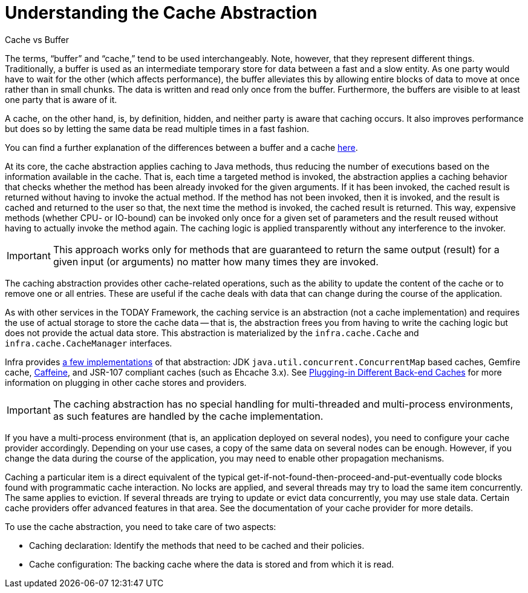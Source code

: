 [[cache-strategies]]
= Understanding the Cache Abstraction

.Cache vs Buffer
****

The terms, "`buffer`" and "`cache,`" tend to be used interchangeably. Note, however,
that they represent different things. Traditionally, a buffer is used as an intermediate
temporary store for data between a fast and a slow entity. As one party would have to wait
for the other (which affects performance), the buffer alleviates this by allowing entire
blocks of data to move at once rather than in small chunks. The data is written and read
only once from the buffer. Furthermore, the buffers are visible to at least one party
that is aware of it.

A cache, on the other hand, is, by definition, hidden, and neither party is aware that
caching occurs. It also improves performance but does so by letting the same data be
read multiple times in a fast fashion.

You can find a further explanation of the differences between a buffer and a cache
https://en.wikipedia.org/wiki/Cache_(computing)#The_difference_between_buffer_and_cache[here].
****

At its core, the cache abstraction applies caching to Java methods, thus reducing the
number of executions based on the information available in the cache. That is, each time
a targeted method is invoked, the abstraction applies a caching behavior that checks
whether the method has been already invoked for the given arguments. If it has been
invoked, the cached result is returned without having to invoke the actual method.
If the method has not been invoked, then it is invoked, and the result is cached and
returned to the user so that, the next time the method is invoked, the cached result is
returned. This way, expensive methods (whether CPU- or IO-bound) can be invoked only
once for a given set of parameters and the result reused without having to actually
invoke the method again. The caching logic is applied transparently without any
interference to the invoker.

IMPORTANT: This approach works only for methods that are guaranteed to return the same
output (result) for a given input (or arguments) no matter how many times they are invoked.

The caching abstraction provides other cache-related operations, such as the ability
to update the content of the cache or to remove one or all entries. These are useful if
the cache deals with data that can change during the course of the application.

As with other services in the TODAY Framework, the caching service is an abstraction
(not a cache implementation) and requires the use of actual storage to store the cache data --
that is, the abstraction frees you from having to write the caching logic but does not
provide the actual data store. This abstraction is materialized by the
`infra.cache.Cache` and `infra.cache.CacheManager` interfaces.

Infra provides xref:integration/cache/store-configuration.adoc[a few implementations] of that abstraction:
JDK `java.util.concurrent.ConcurrentMap` based caches, Gemfire cache,
https://github.com/ben-manes/caffeine/wiki[Caffeine], and JSR-107 compliant caches (such
as Ehcache 3.x). See xref:integration/cache/plug.adoc[Plugging-in Different Back-end Caches] for more information on plugging in other cache
stores and providers.

IMPORTANT: The caching abstraction has no special handling for multi-threaded and
multi-process environments, as such features are handled by the cache implementation.

If you have a multi-process environment (that is, an application deployed on several nodes),
you need to configure your cache provider accordingly. Depending on your use cases, a copy
of the same data on several nodes can be enough. However, if you change the data during
the course of the application, you may need to enable other propagation mechanisms.

Caching a particular item is a direct equivalent of the typical
get-if-not-found-then-proceed-and-put-eventually code blocks
found with programmatic cache interaction.
No locks are applied, and several threads may try to load the same item concurrently.
The same applies to eviction. If several threads are trying to update or evict data
concurrently, you may use stale data. Certain cache providers offer advanced features
in that area. See the documentation of your cache provider for more details.

To use the cache abstraction, you need to take care of two aspects:

* Caching declaration: Identify the methods that need to be cached and their policies.
* Cache configuration: The backing cache where the data is stored and from which it is read.



